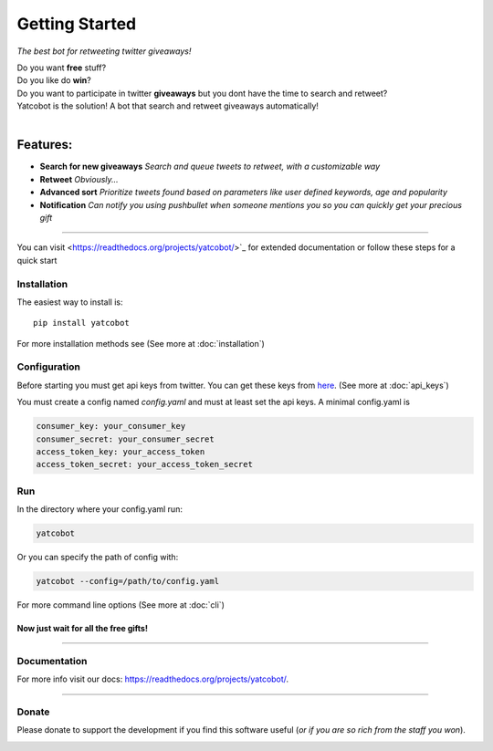 ===============
Getting Started
===============

.. figure:: https://thumb.ibb.co/hLfUvS/Screenshot_from_2018_03_30_04_47_49.png
  :height: 100px
  :alt: logo
  :align: right

*The best bot for retweeting twitter giveaways!*


|Build Status| |codecov.io|


| Do you want **free** stuff?
| Do you like do **win**?
| Do you want to participate in twitter **giveaways** but you dont have the time to search and retweet?
| Yatcobot is the solution! A bot that search and retweet giveaways automatically!
|

Features:
---------

- **Search for new giveaways** 
  *Search and queue tweets to retweet, with a customizable way*

- **Retweet** 
  *Obviously...*

- **Advanced sort** 
  *Prioritize tweets found based on parameters like user defined keywords, age and popularity*

- **Notification**
  *Can notify you using pushbullet when someone mentions you so you can quickly get your precious gift*

----

You can visit <https://readthedocs.org/projects/yatcobot/>`_ for extended documentation or
follow these steps for a quick start

Installation
============

The easiest way to install is::

    pip install yatcobot

For more installation methods see (See more at :doc:`installation`)


Configuration
=============
Before starting you must get api keys from twitter. You can get these keys from `here <https://apps.twitter.com/>`_.
(See more at :doc:`api_keys`)

You must create a config named `config.yaml` and must at least set the api keys. A minimal config.yaml is

.. code-block:: yaml

    consumer_key: your_consumer_key
    consumer_secret: your_consumer_secret
    access_token_key: your_access_token
    access_token_secret: your_access_token_secret



Run
===
In the directory where your config.yaml run:

.. code-block:: bash

    yatcobot

Or you can specify the path of config with:

.. code-block:: bash

    yatcobot --config=/path/to/config.yaml

For more command line options (See more at :doc:`cli`)


Now just wait for all the **free gifts!**
^^^^^^^^^^^^^^^^^^^^^^^^^^^^^^^^^^^^^^^^^


----



Documentation
=============
For more info visit our docs: `<https://readthedocs.org/projects/yatcobot/>`_.

----

Donate
======

Please donate to support the development if you find this software useful (`or if you are so rich from the staff you won`).


|Flattr this git repo|

|Donate with Paypal|

|Donate with Bitcoin|

|Donate with Litecoin|

|Donate with Ethereum|


.. |Flattr this git repo| image:: http://api.flattr.com/button/flattr-badge-large.png
   :target: https://flattr.com/submit/auto?user_id=buluba89&url=https://github.com/buluba89/Yatcobot&title=Yatcobot&language=GH_PROJECT_PROG_LANGUAGE&tags=github&category=software
.. |Donate with Paypal| image:: https://img.shields.io/badge/Donate-PayPal-green.svg
   :target: https://www.paypal.com/cgi-bin/webscr?cmd=_donations&business=QWCTMJZ9JME3L&lc=GR&item_name=Yatcobot&currency_code=EUR&bn=PP%2dDonationsBF%3abtn_donateCC_LG%2egif%3aNonHosted
.. |Donate with Bitcoin| image:: https://en.cryptobadges.io/badge/small/19iX7wCSzjmr66BY7h3uGRqKWGxuoddjLN
   :target: https://en.cryptobadges.io/donate/19iX7wCSzjmr66BY7h3uGRqKWGxuoddjLN
.. |Donate with Litecoin| image:: https://en.cryptobadges.io/badge/small/LPzjwWzAPBeUWoeKsusZKEsavkmDS83fRR
   :target: https://en.cryptobadges.io/donate/LPzjwWzAPBeUWoeKsusZKEsavkmDS83fRR
.. |Donate with Ethereum| image:: https://en.cryptobadges.io/badge/small/0x1c1304173d05c61903789de07a3edcc9629e0222
   :target: https://en.cryptobadges.io/donate/0x1c1304173d05c61903789de07a3edcc9629e0222
.. |Build Status| image:: https://travis-ci.org/buluba89/Yatcobot.svg?branch=master
   :target: https://travis-ci.org/buluba89/Yatcobot
.. |codecov.io| image:: https://codecov.io/gh/buluba89/Yatcobot/branch/master/graph/badge.svg
  :target: https://codecov.io/gh/buluba89/Yatcobot

